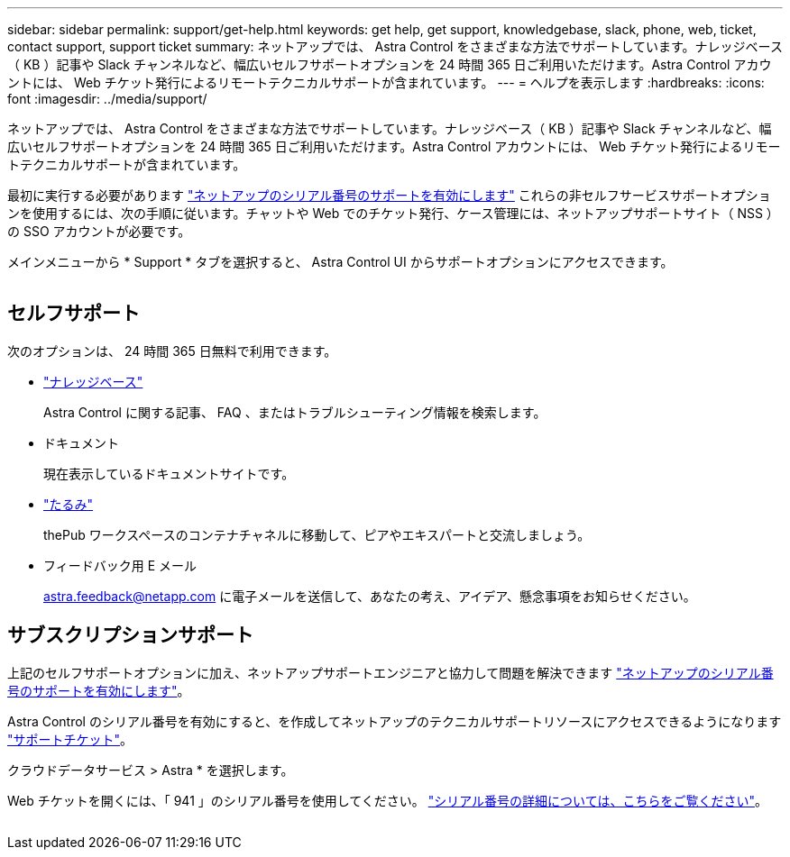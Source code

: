 ---
sidebar: sidebar 
permalink: support/get-help.html 
keywords: get help, get support, knowledgebase, slack, phone, web, ticket, contact support, support ticket 
summary: ネットアップでは、 Astra Control をさまざまな方法でサポートしています。ナレッジベース（ KB ）記事や Slack チャンネルなど、幅広いセルフサポートオプションを 24 時間 365 日ご利用いただけます。Astra Control アカウントには、 Web チケット発行によるリモートテクニカルサポートが含まれています。 
---
= ヘルプを表示します
:hardbreaks:
:icons: font
:imagesdir: ../media/support/


ネットアップでは、 Astra Control をさまざまな方法でサポートしています。ナレッジベース（ KB ）記事や Slack チャンネルなど、幅広いセルフサポートオプションを 24 時間 365 日ご利用いただけます。Astra Control アカウントには、 Web チケット発行によるリモートテクニカルサポートが含まれています。

最初に実行する必要があります link:register-support.html["ネットアップのシリアル番号のサポートを有効にします"] これらの非セルフサービスサポートオプションを使用するには、次の手順に従います。チャットや Web でのチケット発行、ケース管理には、ネットアップサポートサイト（ NSS ）の SSO アカウントが必要です。

メインメニューから * Support * タブを選択すると、 Astra Control UI からサポートオプションにアクセスできます。

image:screenshot-support.gif[""]



== セルフサポート

次のオプションは、 24 時間 365 日無料で利用できます。

* https://kb.netapp.com/Advice_and_Troubleshooting/Cloud_Services/Project_Astra["ナレッジベース"^]
+
Astra Control に関する記事、 FAQ 、またはトラブルシューティング情報を検索します。

* ドキュメント
+
現在表示しているドキュメントサイトです。

* https://netapppub.slack.com/#astra["たるみ"^]
+
thePub ワークスペースのコンテナチャネルに移動して、ピアやエキスパートと交流しましょう。

* フィードバック用 E メール
+
astra.feedback@netapp.com に電子メールを送信して、あなたの考え、アイデア、懸念事項をお知らせください。





== サブスクリプションサポート

上記のセルフサポートオプションに加え、ネットアップサポートエンジニアと協力して問題を解決できます link:register-support.html["ネットアップのシリアル番号のサポートを有効にします"]。

Astra Control のシリアル番号を有効にすると、を作成してネットアップのテクニカルサポートリソースにアクセスできるようになります https://mysupport.netapp.com/site/cases/mine/create["サポートチケット"]。

クラウドデータサービス > Astra * を選択します。

Web チケットを開くには、「 941 」のシリアル番号を使用してください。 link:register-support.html["シリアル番号の詳細については、こちらをご覧ください"]。

image:screenshot-web-ticket.gif[""]
